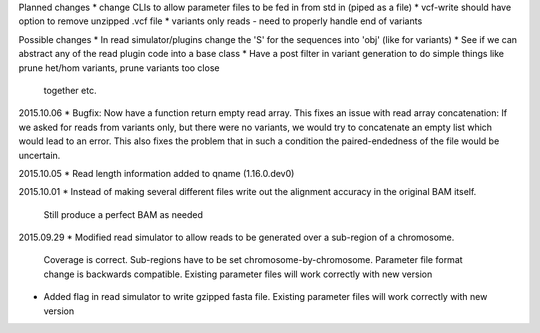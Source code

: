 Planned changes
* change CLIs to allow parameter files to be fed in from std in (piped as a file)
* vcf-write should have option to remove unzipped .vcf file
* variants only reads - need to properly handle end of variants

Possible changes
* In read simulator/plugins change the 'S' for the sequences into 'obj' (like for variants)
* See if we can abstract any of the read plugin code into a base class
* Have a post filter in variant generation to do simple things like prune het/hom variants, prune variants too close
  together etc.

2015.10.06
* Bugfix: Now have a function return empty read array. This fixes an issue with read array concatenation: If we asked for
reads from variants only, but there were no variants, we would try to concatenate an empty list which would lead to
an error. This also fixes the problem that in such a condition the paired-endedness of the file would be uncertain.

2015.10.05
* Read length information added to qname (1.16.0.dev0)

2015.10.01
* Instead of making several different files write out the alignment accuracy in the original BAM itself.
  Still produce a perfect BAM as needed

2015.09.29
* Modified read simulator to allow reads to be generated over a sub-region of a chromosome.
  Coverage is correct. Sub-regions have to be set chromosome-by-chromosome.
  Parameter file format change is backwards compatible. Existing parameter files will work correctly with new version
* Added flag in read simulator to write gzipped fasta file.
  Existing parameter files will work correctly with new version